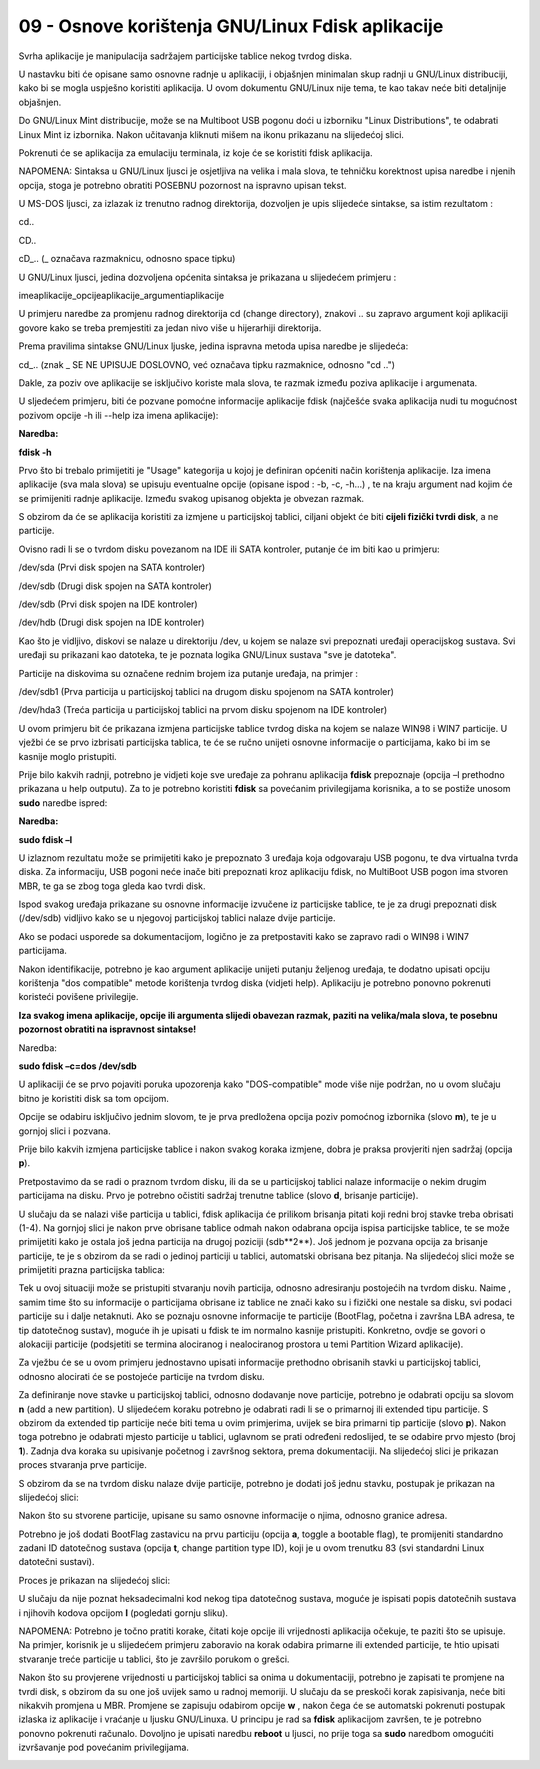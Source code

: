 09 - Osnove korištenja GNU/Linux Fdisk aplikacije
=================================================

Svrha aplikacije je manipulacija sadržajem particijske tablice nekog
tvrdog diska.

U nastavku biti će opisane samo osnovne radnje u aplikaciji, i objašnjen
minimalan skup radnji u GNU/Linux distribuciji, kako bi se mogla
uspješno koristiti aplikacija. U ovom dokumentu GNU/Linux nije tema, te
kao takav neće biti detaljnije objašnjen.

Do GNU/Linux Mint distribucije, može se na Multiboot USB pogonu doći u
izborniku "Linux Distributions", te odabrati Linux Mint iz izbornika.
Nakon učitavanja kliknuti mišem na ikonu prikazanu na slijedećoj slici.

|image0|

Pokrenuti će se aplikacija za emulaciju terminala, iz koje će se
koristiti fdisk aplikacija.

NAPOMENA: Sintaksa u GNU/Linux ljusci je osjetljiva na velika i mala
slova, te tehničku korektnost upisa naredbe i njenih opcija, stoga je
potrebno obratiti POSEBNU pozornost na ispravno upisan tekst.

U MS-DOS ljusci, za izlazak iz trenutno radnog direktorija, dozvoljen je
upis slijedeće sintakse, sa istim rezultatom :

cd..

CD..

cD\_.. (\_ označava razmaknicu, odnosno space tipku)

U GNU/Linux ljusci, jedina dozvoljena općenita sintaksa je prikazana u
slijedećem primjeru :

imeaplikacije\_opcijeaplikacije\_argumentiaplikacije

U primjeru naredbe za promjenu radnog direktorija cd (change directory),
znakovi .. su zapravo argument koji aplikaciji govore kako se treba
premjestiti za jedan nivo više u hijerarhiji direktorija.

Prema pravilima sintakse GNU/Linux ljuske, jedina ispravna metoda upisa
naredbe je slijedeća:

cd\_.. (znak \_ SE NE UPISUJE DOSLOVNO, već označava tipku razmaknice,
odnosno "cd ..")

Dakle, za poziv ove aplikacije se isključivo koriste mala slova, te
razmak između poziva aplikacije i argumenata.

U sljedećem primjeru, biti će pozvane pomoćne informacije aplikacije
fdisk (najčešće svaka aplikacija nudi tu mogućnost pozivom opcije -h ili
--help iza imena aplikacije):

**Naredba:**

**fdisk -h**

|image1|

Prvo što bi trebalo primijetiti je "Usage" kategorija u kojoj je
definiran općeniti način korištenja aplikacije. Iza imena aplikacije
(sva mala slova) se upisuju eventualne opcije (opisane ispod : -b, -c,
-h...) , te na kraju argument nad kojim će se primijeniti radnje
aplikacije. Između svakog upisanog objekta je obvezan razmak.

S obzirom da će se aplikacija koristiti za izmjene u particijskoj
tablici, ciljani objekt će biti **cijeli fizički tvrdi disk**, a ne
particije.

Ovisno radi li se o tvrdom disku povezanom na IDE ili SATA kontroler,
putanje će im biti kao u primjeru:

/dev/sda (Prvi disk spojen na SATA kontroler)

/dev/sdb (Drugi disk spojen na SATA kontroler)

/dev/sdb (Prvi disk spojen na IDE kontroler)

/dev/hdb (Drugi disk spojen na IDE kontroler)

Kao što je vidljivo, diskovi se nalaze u direktoriju /dev, u kojem se
nalaze svi prepoznati uređaji operacijskog sustava. Svi uređaji su
prikazani kao datoteka, te je poznata logika GNU/Linux sustava "sve je
datoteka".

Particije na diskovima su označene rednim brojem iza putanje uređaja, na
primjer :

/dev/sdb1 (Prva particija u particijskoj tablici na drugom disku
spojenom na SATA kontroler)

/dev/hda3 (Treća particija u particijskoj tablici na prvom disku
spojenom na IDE kontroler)

U ovom primjeru bit će prikazana izmjena particijske tablice tvrdog
diska na kojem se nalaze WIN98 i WIN7 particije. U vježbi će se prvo
izbrisati particijska tablica, te će se ručno unijeti osnovne
informacije o particijama, kako bi im se kasnije moglo pristupiti.

Prije bilo kakvih radnji, potrebno je vidjeti koje sve uređaje za
pohranu aplikacija **fdisk** prepoznaje (opcija –l prethodno prikazana u
help outputu). Za to je potrebno koristiti **fdisk** sa povećanim
privilegijama korisnika, a to se postiže unosom **sudo** naredbe ispred:

**Naredba:**

**sudo fdisk –l**

|image2|

U izlaznom rezultatu može se primijetiti kako je prepoznato 3 uređaja
koja odgovaraju USB pogonu, te dva virtualna tvrda diska. Za
informaciju, USB pogoni neće inače biti prepoznati kroz aplikaciju
fdisk, no MultiBoot USB pogon ima stvoren MBR, te ga se zbog toga gleda
kao tvrdi disk.

Ispod svakog uređaja prikazane su osnovne informacije izvučene iz
particijske tablice, te je za drugi prepoznati disk (/dev/sdb) vidljivo
kako se u njegovoj particijskoj tablici nalaze dvije particije.

Ako se podaci usporede sa dokumentacijom, logično je za pretpostaviti
kako se zapravo radi o WIN98 i WIN7 particijama.

Nakon identifikacije, potrebno je kao argument aplikacije unijeti
putanju željenog uređaja, te dodatno upisati opciju korištenja "dos
compatible" metode korištenja tvrdog diska (vidjeti help). Aplikaciju je
potrebno ponovno pokrenuti koristeći povišene privilegije.

**Iza svakog imena aplikacije, opcije ili argumenta slijedi obavezan
razmak, paziti na velika/mala slova, te posebnu pozornost obratiti na
ispravnost sintakse!**

Naredba:

**sudo fdisk –c=dos /dev/sdb**

|image3|

U aplikaciji će se prvo pojaviti poruka upozorenja kako "DOS-compatible"
mode više nije podržan, no u ovom slučaju bitno je koristiti disk sa tom
opcijom.

Opcije se odabiru isključivo jednim slovom, te je prva predložena opcija
poziv pomoćnog izbornika (slovo **m**), te je u gornjoj slici i pozvana.

Prije bilo kakvih izmjena particijske tablice i nakon svakog koraka
izmjene, dobra je praksa provjeriti njen sadržaj (opcija **p**).

|image4|

Pretpostavimo da se radi o praznom tvrdom disku, ili da se u
particijskoj tablici nalaze informacije o nekim drugim particijama na
disku. Prvo je potrebno očistiti sadržaj trenutne tablice (slovo **d**,
brisanje particije).

|image5|

U slučaju da se nalazi više particija u tablici, fdisk aplikacija će
prilikom brisanja pitati koji redni broj stavke treba obrisati (1-4). Na
gornjoj slici je nakon prve obrisane tablice odmah nakon odabrana opcija
ispisa particijske tablice, te se može primijetiti kako je ostala još
jedna particija na drugoj poziciji (sdb**2**). Još jednom je pozvana
opcija za brisanje particije, te je s obzirom da se radi o jedinoj
particiji u tablici, automatski obrisana bez pitanja. Na slijedećoj
slici može se primijetiti prazna particijska tablica:

|image6|

Tek u ovoj situaciji može se pristupiti stvaranju novih particija,
odnosno adresiranju postojećih na tvrdom disku. Naime , samim time što
su informacije o particijama obrisane iz tablice ne znači kako su i
fizički one nestale sa disku, svi podaci particije su i dalje netaknuti.
Ako se poznaju osnovne informacije te particije (BootFlag, početna i
završna LBA adresa, te tip datotečnog sustav), moguće ih je upisati u
fdisk te im normalno kasnije pristupiti. Konkretno, ovdje se govori o
alokaciji particije (podsjetiti se termina alociranog i nealociranog
prostora u temi Partition Wizard aplikacije).

Za vježbu će se u ovom primjeru jednostavno upisati informacije
prethodno obrisanih stavki u particijskoj tablici, odnosno alocirati će
se postojeće particije na tvrdom disku.

Za definiranje nove stavke u particijskoj tablici, odnosno dodavanje
nove particije, potrebno je odabrati opciju sa slovom **n** (add a new
partition). U slijedećem koraku potrebno je odabrati radi li se o
primarnoj ili extended tipu particije. S obzirom da extended tip
particije neće biti tema u ovim primjerima, uvijek se bira primarni tip
particije (slovo **p**). Nakon toga potrebno je odabrati mjesto
particije u tablici, uglavnom se prati određeni redoslijed, te se
odabire prvo mjesto (broj **1**). Zadnja dva koraka su upisivanje
početnog i završnog sektora, prema dokumentaciji. Na slijedećoj slici je
prikazan proces stvaranja prve particije.

|image7|

S obzirom da se na tvrdom disku nalaze dvije particije, potrebno je
dodati još jednu stavku, postupak je prikazan na slijedećoj slici:

|image8|

Nakon što su stvorene particije, upisane su samo osnovne informacije o
njima, odnosno granice adresa.

Potrebno je još dodati BootFlag zastavicu na prvu particiju (opcija
**a**, toggle a bootable flag), te promijeniti standardno zadani ID
datotečnog sustava (opcija **t**, change partition type ID), koji je u
ovom trenutku 83 (svi standardni Linux datotečni sustavi).

Proces je prikazan na slijedećoj slici:

|image9|

U slučaju da nije poznat heksadecimalni kod nekog tipa datotečnog
sustava, moguće je ispisati popis datotečnih sustava i njihovih kodova
opcijom **l** (pogledati gornju sliku).

|image10|

NAPOMENA: Potrebno je točno pratiti korake, čitati koje opcije ili
vrijednosti aplikacija očekuje, te paziti što se upisuje. Na primjer,
korisnik je u slijedećem primjeru zaboravio na korak odabira primarne
ili extended particije, te htio upisati stvaranje treće particije u
tablici, što je završilo porukom o grešci.

|image11|

Nakon što su provjerene vrijednosti u particijskoj tablici sa onima u
dokumentaciji, potrebno je zapisati te promjene na tvrdi disk, s obzirom
da su one još uvijek samo u radnoj memoriji. U slučaju da se preskoči
korak zapisivanja, neće biti nikakvih promjena u MBR. Promjene se
zapisuju odabirom opcije **w** , nakon čega će se automatski pokrenuti
postupak izlaska iz aplikacije i vraćanje u ljusku GNU/Linuxa. U
principu je rad sa **fdisk** aplikacijom završen, te je potrebno ponovno
pokrenuti računalo. Dovoljno je upisati naredbu **reboot** u ljusci, no
prije toga sa **sudo** naredbom omogućiti izvršavanje pod povećanim
privilegijama.

|image12|

.. |image0| image:: SKmedia09/image1.png
   :width: 1.60208in
   :height: 0.77778in
.. |image1| image:: SKmedia09/image2.png
   :width: 4.72441in
   :height: 2.11807in
.. |image2| image:: SKmedia09/image3.png
   :width: 5.51181in
   :height: 5.21130in
.. |image3| image:: SKmedia09/image4.png
   :width: 5.51181in
   :height: 3.64614in
.. |image4| image:: SKmedia09/image5.png
   :width: 6.01181in
   :height: 2.23264in
.. |image5| image:: SKmedia09/image6.png
   :width: 6.03472in
   :height: 3.10486in
.. |image6| image:: SKmedia09/image7.png
   :width: 5.72083in
   :height: 2.15139in
.. |image7| image:: SKmedia09/image8.png
   :width: 6.53472in
   :height: 3.68611in
.. |image8| image:: SKmedia09/image9.png
   :width: 6.94167in
   :height: 3.83750in
.. |image9| image:: SKmedia09/image10.png
   :width: 6.00000in
   :height: 4.04653in
.. |image10| image:: SKmedia09/image11.png
   :width: 6.77917in
   :height: 4.88403in
.. |image11| image:: SKmedia09/image12.png
   :width: 4.20903in
   :height: 1.18611in
.. |image12| image:: SKmedia09/image13.png
   :width: 6.07778in
   :height: 1.81806in
